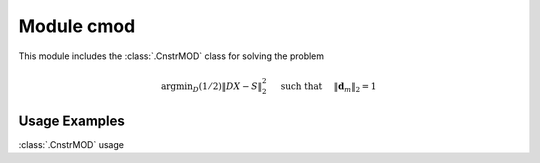 Module cmod
===========

This module includes the :class:`.CnstrMOD` class for solving the
problem

    .. math::
       \mathrm{argmin}_D (1/2) \| D X - S \|_2^2 \quad \text{ such that }
       \quad \|\mathbf{d}_m\|_2 = 1



Usage Examples
--------------

.. container:: toggle

    .. container:: header

        :class:`.CnstrMOD` usage

    .. literalinclude:: ../../../examples/stdsparse/demo_cmod.py
       :language: python
       :lines: 9-
